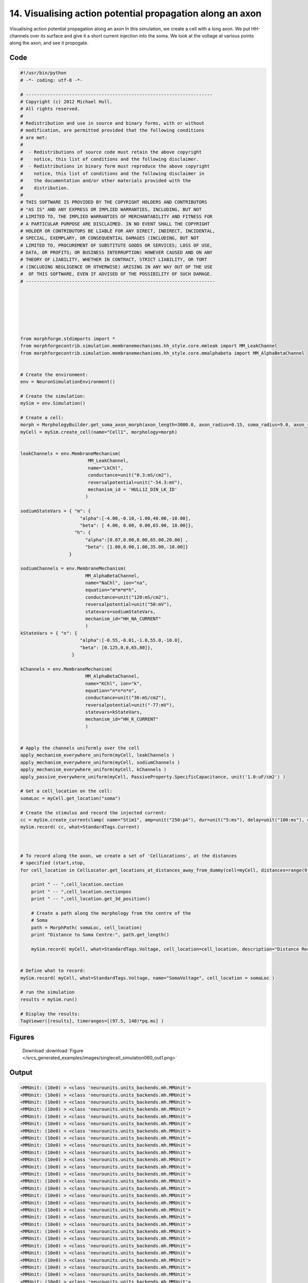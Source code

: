 
14. Visualising action potential propagation along an axon
==========================================================


Visualising action potential propagation along an axon
In this simulation, we create a cell with a long axon. We put HH-channels over its surface
and give it a short current injection into the soma. We look at the voltage at various points
along the axon, and see it propogate.

Code
~~~~

.. code-block:: python

	#!/usr/bin/python
	# -*- coding: utf-8 -*-
	
	# ---------------------------------------------------------------------
	# Copyright (c) 2012 Michael Hull.
	# All rights reserved.
	#
	# Redistribution and use in source and binary forms, with or without
	# modification, are permitted provided that the following conditions
	# are met:
	#
	#  - Redistributions of source code must retain the above copyright 
	#    notice, this list of conditions and the following disclaimer. 
	#  - Redistributions in binary form must reproduce the above copyright 
	#    notice, this list of conditions and the following disclaimer in 
	#    the documentation and/or other materials provided with the 
	#    distribution.
	#
	# THIS SOFTWARE IS PROVIDED BY THE COPYRIGHT HOLDERS AND CONTRIBUTORS 
	# "AS IS" AND ANY EXPRESS OR IMPLIED WARRANTIES, INCLUDING, BUT NOT 
	# LIMITED TO, THE IMPLIED WARRANTIES OF MERCHANTABILITY AND FITNESS FOR 
	# A PARTICULAR PURPOSE ARE DISCLAIMED. IN NO EVENT SHALL THE COPYRIGHT 
	# HOLDER OR CONTRIBUTORS BE LIABLE FOR ANY DIRECT, INDIRECT, INCIDENTAL,
	# SPECIAL, EXEMPLARY, OR CONSEQUENTIAL DAMAGES (INCLUDING, BUT NOT 
	# LIMITED TO, PROCUREMENT OF SUBSTITUTE GOODS OR SERVICES; LOSS OF USE,
	# DATA, OR PROFITS; OR BUSINESS INTERRUPTION) HOWEVER CAUSED AND ON ANY 
	# THEORY OF LIABILITY, WHETHER IN CONTRACT, STRICT LIABILITY, OR TORT 
	# (INCLUDING NEGLIGENCE OR OTHERWISE) ARISING IN ANY WAY OUT OF THE USE
	#  OF THIS SOFTWARE, EVEN IF ADVISED OF THE POSSIBILITY OF SUCH DAMAGE.
	# ----------------------------------------------------------------------
	
	
	
	
	
	
	
	from morphforge.stdimports import *
	from morphforgecontrib.simulation.membranemechanisms.hh_style.core.mmleak import MM_LeakChannel
	from morphforgecontrib.simulation.membranemechanisms.hh_style.core.mmalphabeta import MM_AlphaBetaChannel
	
	
	# Create the environment:
	env = NeuronSimulationEnvironment()
	
	# Create the simulation:
	mySim = env.Simulation()
	
	# Create a cell:
	morph = MorphologyBuilder.get_soma_axon_morph(axon_length=3000.0, axon_radius=0.15, soma_radius=9.0, axon_sections=20)
	myCell = mySim.create_cell(name="Cell1", morphology=morph)
	
	
	leakChannels = env.MembraneMechanism(
	                         MM_LeakChannel,
	                         name="LkChl",
	                         conductance=unit("0.3:mS/cm2"),
	                         reversalpotential=unit("-54.3:mV"),
	                         mechanism_id = 'HULL12_DIN_LK_ID'
	                        )
	
	sodiumStateVars = { "m": {
	                      "alpha":[-4.00,-0.10,-1.00,40.00,-10.00],
	                      "beta": [ 4.00, 0.00, 0.00,65.00, 18.00]},
	                    "h": {
	                        "alpha":[0.07,0.00,0.00,65.00,20.00] ,
	                        "beta": [1.00,0.00,1.00,35.00,-10.00]}
	                  }
	
	sodiumChannels = env.MembraneMechanism(
	                        MM_AlphaBetaChannel,
	                        name="NaChl", ion="na",
	                        equation="m*m*m*h",
	                        conductance=unit("120:mS/cm2"),
	                        reversalpotential=unit("50:mV"),
	                        statevars=sodiumStateVars,
	                        mechanism_id="HH_NA_CURRENT"
	                        )
	kStateVars = { "n": {
	                      "alpha":[-0.55,-0.01,-1.0,55.0,-10.0],
	                      "beta": [0.125,0,0,65,80]},
	                   }
	
	kChannels = env.MembraneMechanism(
	                        MM_AlphaBetaChannel,
	                        name="KChl", ion="k",
	                        equation="n*n*n*n",
	                        conductance=unit("36:mS/cm2"),
	                        reversalpotential=unit("-77:mV"),
	                        statevars=kStateVars,
	                        mechanism_id="HH_K_CURRENT"
	                        )
	
	
	# Apply the channels uniformly over the cell
	apply_mechanism_everywhere_uniform(myCell, leakChannels )
	apply_mechanism_everywhere_uniform(myCell, sodiumChannels )
	apply_mechanism_everywhere_uniform(myCell, kChannels )
	apply_passive_everywhere_uniform(myCell, PassiveProperty.SpecificCapacitance, unit('1.0:uF/cm2') )
	
	# Get a cell_location on the cell:
	somaLoc = myCell.get_location("soma")
	
	# Create the stimulus and record the injected current:
	cc = mySim.create_currentclamp( name="Stim1", amp=unit("250:pA"), dur=unit("5:ms"), delay=unit("100:ms"), cell_location=somaLoc)
	mySim.record( cc, what=StandardTags.Current)
	
	
	
	# To record along the axon, we create a set of 'CellLocations', at the distances
	# specified (start,stop,
	for cell_location in CellLocator.get_locations_at_distances_away_from_dummy(cell=myCell, distances=range(9, 3000, 100) ):
	
	    print " -- ",cell_location.section
	    print " -- ",cell_location.sectionpos
	    print " -- ",cell_location.get_3d_position()
	
	    # Create a path along the morphology from the centre of the
	    # Soma
	    path = MorphPath( somaLoc, cell_location)
	    print "Distance to Soma Centre:", path.get_length()
	
	    mySim.record( myCell, what=StandardTags.Voltage, cell_location=cell_location, description="Distance Recording at %0.0f (um)"% path.get_length() )
	
	
	# Define what to record:
	mySim.record( myCell, what=StandardTags.Voltage, name="SomaVoltage", cell_location = somaLoc )
	
	# run the simulation
	results = mySim.run()
	
	# Display the results:
	TagViewer([results], timeranges=[(97.5, 140)*pq.ms] )
	




Figures
~~~~~~~~


.. figure:: /srcs_generated_examples/images/singlecell_simulation060_out1.png
    :width: 3in
    :figwidth: 4in

    Download :download:`Figure </srcs_generated_examples/images/singlecell_simulation060_out1.png>`






Output
~~~~~~

.. code-block:: bash

    	<MMUnit: (10e0) > <class 'neurounits.units_backends.mh.MMUnit'>
	<MMUnit: (10e0) > <class 'neurounits.units_backends.mh.MMUnit'>
	<MMUnit: (10e0) > <class 'neurounits.units_backends.mh.MMUnit'>
	<MMUnit: (10e0) > <class 'neurounits.units_backends.mh.MMUnit'>
	<MMUnit: (10e0) > <class 'neurounits.units_backends.mh.MMUnit'>
	<MMUnit: (10e0) > <class 'neurounits.units_backends.mh.MMUnit'>
	<MMUnit: (10e0) > <class 'neurounits.units_backends.mh.MMUnit'>
	<MMUnit: (10e0) > <class 'neurounits.units_backends.mh.MMUnit'>
	<MMUnit: (10e0) > <class 'neurounits.units_backends.mh.MMUnit'>
	<MMUnit: (10e0) > <class 'neurounits.units_backends.mh.MMUnit'>
	<MMUnit: (10e0) > <class 'neurounits.units_backends.mh.MMUnit'>
	<MMUnit: (10e0) > <class 'neurounits.units_backends.mh.MMUnit'>
	<MMUnit: (10e0) > <class 'neurounits.units_backends.mh.MMUnit'>
	<MMUnit: (10e0) > <class 'neurounits.units_backends.mh.MMUnit'>
	<MMUnit: (10e0) > <class 'neurounits.units_backends.mh.MMUnit'>
	<MMUnit: (10e0) > <class 'neurounits.units_backends.mh.MMUnit'>
	<MMUnit: (10e0) > <class 'neurounits.units_backends.mh.MMUnit'>
	<MMUnit: (10e0) > <class 'neurounits.units_backends.mh.MMUnit'>
	<MMUnit: (10e0) > <class 'neurounits.units_backends.mh.MMUnit'>
	<MMUnit: (10e0) > <class 'neurounits.units_backends.mh.MMUnit'>
	<MMUnit: (10e0) > <class 'neurounits.units_backends.mh.MMUnit'>
	<MMUnit: (10e0) > <class 'neurounits.units_backends.mh.MMUnit'>
	<MMUnit: (10e0) > <class 'neurounits.units_backends.mh.MMUnit'>
	<MMUnit: (10e0) > <class 'neurounits.units_backends.mh.MMUnit'>
	<MMUnit: (10e0) > <class 'neurounits.units_backends.mh.MMUnit'>
	<MMUnit: (10e0) > <class 'neurounits.units_backends.mh.MMUnit'>
	<MMUnit: (10e0) > <class 'neurounits.units_backends.mh.MMUnit'>
	<MMUnit: (10e0) > <class 'neurounits.units_backends.mh.MMUnit'>
	<MMUnit: (10e0) > <class 'neurounits.units_backends.mh.MMUnit'>
	<MMUnit: (10e0) > <class 'neurounits.units_backends.mh.MMUnit'>
	<MMUnit: (10e0) > <class 'neurounits.units_backends.mh.MMUnit'>
	<MMUnit: (10e0) > <class 'neurounits.units_backends.mh.MMUnit'>
	<MMUnit: (10e0) > <class 'neurounits.units_backends.mh.MMUnit'>
	<MMUnit: (10e0) > <class 'neurounits.units_backends.mh.MMUnit'>
	<MMUnit: (10e0) > <class 'neurounits.units_backends.mh.MMUnit'>
	<MMUnit: (10e0) > <class 'neurounits.units_backends.mh.MMUnit'>
	<MMUnit: (10e0) > <class 'neurounits.units_backends.mh.MMUnit'>
	<MMUnit: (10e0) > <class 'neurounits.units_backends.mh.MMUnit'>
	<MMUnit: (10e0) > <class 'neurounits.units_backends.mh.MMUnit'>
	<MMUnit: (10e0) > <class 'neurounits.units_backends.mh.MMUnit'>
	<MMUnit: (10e0) > <class 'neurounits.units_backends.mh.MMUnit'>
	<MMUnit: (10e0) > <class 'neurounits.units_backends.mh.MMUnit'>
	<MMUnit: (10e0) > <class 'neurounits.units_backends.mh.MMUnit'>
	<MMUnit: (10e0) > <class 'neurounits.units_backends.mh.MMUnit'>
	<MMUnit: (10e0) > <class 'neurounits.units_backends.mh.MMUnit'>
	<MMUnit: (10e0) > <class 'neurounits.units_backends.mh.MMUnit'>
	<MMUnit: (10e0) > <class 'neurounits.units_backends.mh.MMUnit'>
	<MMUnit: (10e0) > <class 'neurounits.units_backends.mh.MMUnit'>
	<MMUnit: (10e0) > <class 'neurounits.units_backends.mh.MMUnit'>
	<MMUnit: (10e0) > <class 'neurounits.units_backends.mh.MMUnit'>
	<MMUnit: (10e0) > <class 'neurounits.units_backends.mh.MMUnit'>
	<MMUnit: (10e0) > <class 'neurounits.units_backends.mh.MMUnit'>
	<MMUnit: (10e0) > <class 'neurounits.units_backends.mh.MMUnit'>
	<MMUnit: (10e0) > <class 'neurounits.units_backends.mh.MMUnit'>
	<MMUnit: (10e0) > <class 'neurounits.units_backends.mh.MMUnit'>
	<MMUnit: (10e0) > <class 'neurounits.units_backends.mh.MMUnit'>
	<MMUnit: (10e0) > <class 'neurounits.units_backends.mh.MMUnit'>
	<MMUnit: (10e0) > <class 'neurounits.units_backends.mh.MMUnit'>
	<MMUnit: (10e0) > <class 'neurounits.units_backends.mh.MMUnit'>
	<MMUnit: (10e0) > <class 'neurounits.units_backends.mh.MMUnit'>
	<MMUnit: (10e0) > <class 'neurounits.units_backends.mh.MMUnit'>
	<MMUnit: (10e0) > <class 'neurounits.units_backends.mh.MMUnit'>
	<MMUnit: (10e0) > <class 'neurounits.units_backends.mh.MMUnit'>
	<MMUnit: (10e0) > <class 'neurounits.units_backends.mh.MMUnit'>
	<MMUnit: (10e0) > <class 'neurounits.units_backends.mh.MMUnit'>
	<MMUnit: (10e0) > <class 'neurounits.units_backends.mh.MMUnit'>
	<MMUnit: (10e0) > <class 'neurounits.units_backends.mh.MMUnit'>
	<MMUnit: (10e0) > <class 'neurounits.units_backends.mh.MMUnit'>
	<MMUnit: (10e0) > <class 'neurounits.units_backends.mh.MMUnit'>
	<MMUnit: (10e0) > <class 'neurounits.units_backends.mh.MMUnit'>
	<MMUnit: (10e0) > <class 'neurounits.units_backends.mh.MMUnit'>
	<MMUnit: (10e0) > <class 'neurounits.units_backends.mh.MMUnit'>
	<MMUnit: (10e0) > <class 'neurounits.units_backends.mh.MMUnit'>
	<MMUnit: (10e0) > <class 'neurounits.units_backends.mh.MMUnit'>
	<MMUnit: (10e0) > <class 'neurounits.units_backends.mh.MMUnit'>
	<MMUnit: (10e0) > <class 'neurounits.units_backends.mh.MMUnit'>
	<MMUnit: (10e0) > <class 'neurounits.units_backends.mh.MMUnit'>
	<MMUnit: (10e0) > <class 'neurounits.units_backends.mh.MMUnit'>
	<MMUnit: (10e0) > <class 'neurounits.units_backends.mh.MMUnit'>
	<MMUnit: (10e0) > <class 'neurounits.units_backends.mh.MMUnit'>
	<MMUnit: (10e0) > <class 'neurounits.units_backends.mh.MMUnit'>
	<MMUnit: (10e0) > <class 'neurounits.units_backends.mh.MMUnit'>
	<MMUnit: (10e0) > <class 'neurounits.units_backends.mh.MMUnit'>
	<MMUnit: (10e0) > <class 'neurounits.units_backends.mh.MMUnit'>
	<MMUnit: (10e0) > <class 'neurounits.units_backends.mh.MMUnit'>
	<MMUnit: (10e0) > <class 'neurounits.units_backends.mh.MMUnit'>
	<MMUnit: (10e0) > <class 'neurounits.units_backends.mh.MMUnit'>
	<MMUnit: (10e0) > <class 'neurounits.units_backends.mh.MMUnit'>
	<MMUnit: (10e0) > <class 'neurounits.units_backends.mh.MMUnit'>
	<MMUnit: (10e0) > <class 'neurounits.units_backends.mh.MMUnit'>
	<MMUnit: (10e0) > <class 'neurounits.units_backends.mh.MMUnit'>
	<MMUnit: (10e0) > <class 'neurounits.units_backends.mh.MMUnit'>
	<MMUnit: (10e0) > <class 'neurounits.units_backends.mh.MMUnit'>
	<MMUnit: (10e0) > <class 'neurounits.units_backends.mh.MMUnit'>
	<MMUnit: (10e0) > <class 'neurounits.units_backends.mh.MMUnit'>
	<MMUnit: (10e0) > <class 'neurounits.units_backends.mh.MMUnit'>
	<MMUnit: (10e0) > <class 'neurounits.units_backends.mh.MMUnit'>
	<MMUnit: (10e0) > <class 'neurounits.units_backends.mh.MMUnit'>
	<MMUnit: (10e0) > <class 'neurounits.units_backends.mh.MMUnit'>
	<MMUnit: (10e0) > <class 'neurounits.units_backends.mh.MMUnit'>
	<MMUnit: (10e0) > <class 'neurounits.units_backends.mh.MMUnit'>
	<MMUnit: (10e0) > <class 'neurounits.units_backends.mh.MMUnit'>
	<MMUnit: (10e0) > <class 'neurounits.units_backends.mh.MMUnit'>
	<MMUnit: (10e0) > <class 'neurounits.units_backends.mh.MMUnit'>
	<MMUnit: (10e0) > <class 'neurounits.units_backends.mh.MMUnit'>
	<MMUnit: (10e0) > <class 'neurounits.units_backends.mh.MMUnit'>
	<MMUnit: (10e0) > <class 'neurounits.units_backends.mh.MMUnit'>
	<MMUnit: (10e0) > <class 'neurounits.units_backends.mh.MMUnit'>
	<MMUnit: (10e0) > <class 'neurounits.units_backends.mh.MMUnit'>
	<MMUnit: (10e0) > <class 'neurounits.units_backends.mh.MMUnit'>
	<MMUnit: (10e0) > <class 'neurounits.units_backends.mh.MMUnit'>
	<MMUnit: (10e0) > <class 'neurounits.units_backends.mh.MMUnit'>
	<MMUnit: (10e0) > <class 'neurounits.units_backends.mh.MMUnit'>
	<MMUnit: (10e0) > <class 'neurounits.units_backends.mh.MMUnit'>
	<MMUnit: (10e0) > <class 'neurounits.units_backends.mh.MMUnit'>
	<MMUnit: (10e0) > <class 'neurounits.units_backends.mh.MMUnit'>
	<MMUnit: (10e0) > <class 'neurounits.units_backends.mh.MMUnit'>
	<MMUnit: (10e0) > <class 'neurounits.units_backends.mh.MMUnit'>
	Name std.math
	Searching for library:  std.math
	<MMUnit: (10e0) > <class 'neurounits.units_backends.mh.MMUnit'>
	<MMUnit: (10e0) m 1> <class 'neurounits.units_backends.mh.MMUnit'>
	<MMUnit: (10e0) > <class 'neurounits.units_backends.mh.MMUnit'>
	<MMUnit: (10e0) m 1> <class 'neurounits.units_backends.mh.MMUnit'>
	<MMUnit: (10e0) > <class 'neurounits.units_backends.mh.MMUnit'>
	<MMUnit: (10e0) > <class 'neurounits.units_backends.mh.MMUnit'>
	<MMUnit: (10e0) > <class 'neurounits.units_backends.mh.MMUnit'>
	<MMUnit: (10e0) > <class 'neurounits.units_backends.mh.MMUnit'>
	<MMUnit: (10e0) > <class 'neurounits.units_backends.mh.MMUnit'>
	<MMUnit: (10e0) m 1> <class 'neurounits.units_backends.mh.MMUnit'>
	<MMUnit: (10e0) m 2> <class 'neurounits.units_backends.mh.MMUnit'>
	<MMUnit: (10e0) m 1> <class 'neurounits.units_backends.mh.MMUnit'>
	<MMUnit: (10e0) m 2> <class 'neurounits.units_backends.mh.MMUnit'>
	<MMUnit: (10e0) m 2> <class 'neurounits.units_backends.mh.MMUnit'>
	<MMUnit: (10e0) m 3> <class 'neurounits.units_backends.mh.MMUnit'>
	<MMUnit: (10e0) m 3> <class 'neurounits.units_backends.mh.MMUnit'>
	Name std.geom
	Searching for library:  std.math
	<MMUnit: (10e0) > <class 'neurounits.units_backends.mh.MMUnit'>
	<MMUnit: (10e0) > <class 'neurounits.units_backends.mh.MMUnit'>
	<MMUnit: (10e0) > <class 'neurounits.units_backends.mh.MMUnit'>
	<MMUnit: (10e0) m 3 kg 1 s -3 A -2> <class 'neurounits.units_backends.mh.MMUnit'>
	<MMUnit: (10e0) m 1> <class 'neurounits.units_backends.mh.MMUnit'>
	<MMUnit: (10e0) > <class 'neurounits.units_backends.mh.MMUnit'>
	<MMUnit: (10e0) m 4 kg 1 s -3 A -2> <class 'neurounits.units_backends.mh.MMUnit'>
	<MMUnit: (10e0) m 3 kg 1 s -3 A -2> <class 'neurounits.units_backends.mh.MMUnit'>
	<MMUnit: (10e0) m 1> <class 'neurounits.units_backends.mh.MMUnit'>
	<MMUnit: (10e0) > <class 'neurounits.units_backends.mh.MMUnit'>
	<MMUnit: (10e0) m 2> <class 'neurounits.units_backends.mh.MMUnit'>
	<MMUnit: (10e0) > <class 'neurounits.units_backends.mh.MMUnit'>
	<MMUnit: (10e0) m 1> <class 'neurounits.units_backends.mh.MMUnit'>
	<MMUnit: (10e0) m 4 kg 1 s -3 A -2> <class 'neurounits.units_backends.mh.MMUnit'>
	<MMUnit: (10e0) m 1> <class 'neurounits.units_backends.mh.MMUnit'>
	<MMUnit: (10e0) > <class 'neurounits.units_backends.mh.MMUnit'>
	<MMUnit: (10e0) m 2 kg 1 s -3 A -1> <class 'neurounits.units_backends.mh.MMUnit'>
	<MMUnit: (10e0) s -1> <class 'neurounits.units_backends.mh.MMUnit'>
	<MMUnit: (10e0) m -2 kg -1 s 2 A 1> <class 'neurounits.units_backends.mh.MMUnit'>
	<MMUnit: (10e0) > <class 'neurounits.units_backends.mh.MMUnit'>
	<MMUnit: (10e0) m 2 kg 1 s -3 A -1> <class 'neurounits.units_backends.mh.MMUnit'>
	<MMUnit: (10e0) m 2 kg 1 s -3 A -1> <class 'neurounits.units_backends.mh.MMUnit'>
	Searching for library:  std.math
	<MMUnit: (10e0) > <class 'neurounits.units_backends.mh.MMUnit'>
	<MMUnit: (10e0) m 3 kg 1 s -3 A -2> <class 'neurounits.units_backends.mh.MMUnit'>
	<MMUnit: (10e0) > <class 'neurounits.units_backends.mh.MMUnit'>
	<MMUnit: (10e0) > <class 'neurounits.units_backends.mh.MMUnit'>
	<MMUnit: (10e0) > <class 'neurounits.units_backends.mh.MMUnit'>
	<MMUnit: (10e0) s -1> <class 'neurounits.units_backends.mh.MMUnit'>
	<MMUnit: (10e0) s -1> <class 'neurounits.units_backends.mh.MMUnit'>
	<MMUnit: (10e0) > <class 'neurounits.units_backends.mh.MMUnit'>
	<MMUnit: (10e0) > <class 'neurounits.units_backends.mh.MMUnit'>
	<MMUnit: (10e0) m 2 kg 1 s -3 A -1> <class 'neurounits.units_backends.mh.MMUnit'>
	<MMUnit: (10e0) m 1> <class 'neurounits.units_backends.mh.MMUnit'>
	<MMUnit: (10e0) m 1> <class 'neurounits.units_backends.mh.MMUnit'>
	<MMUnit: (10e0) > <class 'neurounits.units_backends.mh.MMUnit'>
	<MMUnit: (10e0) > <class 'neurounits.units_backends.mh.MMUnit'>
	<MMUnit: (10e0) > <class 'neurounits.units_backends.mh.MMUnit'>
	<MMUnit: (10e0) > <class 'neurounits.units_backends.mh.MMUnit'>
	<MMUnit: (10e0) > <class 'neurounits.units_backends.mh.MMUnit'>
	<MMUnit: (10e0) > <class 'neurounits.units_backends.mh.MMUnit'>
	<MMUnit: (10e0) m 1> <class 'neurounits.units_backends.mh.MMUnit'>
	<MMUnit: (10e0) m 1> <class 'neurounits.units_backends.mh.MMUnit'>
	<MMUnit: (10e0) m 4 kg 1 s -3 A -2> <class 'neurounits.units_backends.mh.MMUnit'>
	<MMUnit: (10e0) m 2> <class 'neurounits.units_backends.mh.MMUnit'>
	<MMUnit: (10e0) > <class 'neurounits.units_backends.mh.MMUnit'>
	<MMUnit: (10e0) m 2> <class 'neurounits.units_backends.mh.MMUnit'>
	<MMUnit: (10e0) > <class 'neurounits.units_backends.mh.MMUnit'>
	<MMUnit: (10e0) > <class 'neurounits.units_backends.mh.MMUnit'>
	<MMUnit: (10e0) m 2> <class 'neurounits.units_backends.mh.MMUnit'>
	<MMUnit: (10e0) s -1> <class 'neurounits.units_backends.mh.MMUnit'>
	<MMUnit: (10e0) m 2 kg 1 s -3 A -2> <class 'neurounits.units_backends.mh.MMUnit'>
	<MMUnit: (10e0) > <class 'neurounits.units_backends.mh.MMUnit'>
	<MMUnit: (10e0) m 1 kg 1 s -3 A -2> <class 'neurounits.units_backends.mh.MMUnit'>
	<MMUnit: (10e0) m 2 kg 1 s -3 A -2> <class 'neurounits.units_backends.mh.MMUnit'>
	<MMUnit: (10e0) s -1> <class 'neurounits.units_backends.mh.MMUnit'>
	<MMUnit: (10e0) m 1 kg 1 s -3 A -2> <class 'neurounits.units_backends.mh.MMUnit'>
	<MMUnit: (10e0) m 1> <class 'neurounits.units_backends.mh.MMUnit'>
	<MMUnit: (10e0) m 1> <class 'neurounits.units_backends.mh.MMUnit'>
	Name std.neuro
	<MMUnit: (10e0) s 1 A 1 mol -1> <class 'neurounits.units_backends.mh.MMUnit'>
	<MMUnit: (10e0) mol -1> <class 'neurounits.units_backends.mh.MMUnit'>
	<MMUnit: (10e0) m 2 kg 1 s -2 K -1> <class 'neurounits.units_backends.mh.MMUnit'>
	<MMUnit: (10e0) s 1 A 1> <class 'neurounits.units_backends.mh.MMUnit'>
	<MMUnit: (10e0) m 2 kg 1 s -2 K -1 mol -1> <class 'neurounits.units_backends.mh.MMUnit'>
	<MMUnit: (10e0) s 1 A 1> <class 'neurounits.units_backends.mh.MMUnit'>
	<MMUnit: (10e0) m 2 kg 1 s -2 K -1> <class 'neurounits.units_backends.mh.MMUnit'>
	<MMUnit: (10e0) m 2 kg 1 s -2 K -1 mol -1> <class 'neurounits.units_backends.mh.MMUnit'>
	<MMUnit: (10e0) s 1 A 1 mol -1> <class 'neurounits.units_backends.mh.MMUnit'>
	<MMUnit: (10e0) mol -1> <class 'neurounits.units_backends.mh.MMUnit'>
	Name std.physics
	['name', 'simulation']
	 --  <SectionObject: [0.000000,0.000000,0.000000, r=9.000000] -> [18.000000,0.000000,0.000000, r=9.000000], Length: 18.00, Region:soma, idtag:soma, >
	 --  0.5
	 --  [ 9.  0.  0.]
	Distance to Soma Centre: 0.0
	 --  <SectionObject: [18.000000,0.000000,0.000000, r=9.000000] -> [168.000000,0.000000,0.000000, r=0.150000], Length: 150.00, Region:axon, idtag:axon_1, >
	 --  0.606666666667
	 --  [ 109.    0.    0.]
	Distance to Soma Centre: 100.0
	 --  <SectionObject: [168.000000,0.000000,0.000000, r=0.150000] -> [318.000000,0.000000,0.000000, r=0.150000], Length: 150.00, Region:axon, idtag:axon_2, >
	 --  0.273333333333
	 --  [ 209.    0.    0.]
	Distance to Soma Centre: 200.0
	 --  <SectionObject: [168.000000,0.000000,0.000000, r=0.150000] -> [318.000000,0.000000,0.000000, r=0.150000], Length: 150.00, Region:axon, idtag:axon_2, >
	 --  0.94
	 --  [ 309.    0.    0.]
	Distance to Soma Centre: 300.0
	 --  <SectionObject: [318.000000,0.000000,0.000000, r=0.150000] -> [468.000000,0.000000,0.000000, r=0.150000], Length: 150.00, Region:axon, idtag:axon_3, >
	 --  0.606666666667
	 --  [ 409.    0.    0.]
	Distance to Soma Centre: 400.0
	 --  <SectionObject: [468.000000,0.000000,0.000000, r=0.150000] -> [618.000000,0.000000,0.000000, r=0.150000], Length: 150.00, Region:axon, idtag:axon_4, >
	 --  0.273333333333
	 --  [ 509.    0.    0.]
	Distance to Soma Centre: 500.0
	 --  <SectionObject: [468.000000,0.000000,0.000000, r=0.150000] -> [618.000000,0.000000,0.000000, r=0.150000], Length: 150.00, Region:axon, idtag:axon_4, >
	 --  0.94
	 --  [ 609.    0.    0.]
	Distance to Soma Centre: 600.0
	 --  <SectionObject: [618.000000,0.000000,0.000000, r=0.150000] -> [768.000000,0.000000,0.000000, r=0.150000], Length: 150.00, Region:axon, idtag:axon_5, >
	 --  0.606666666667
	 --  [ 709.    0.    0.]
	Distance to Soma Centre: 700.0
	 --  <SectionObject: [768.000000,0.000000,0.000000, r=0.150000] -> [918.000000,0.000000,0.000000, r=0.150000], Length: 150.00, Region:axon, idtag:axon_6, >
	 --  0.273333333333
	 --  [ 809.    0.    0.]
	Distance to Soma Centre: 800.0
	 --  <SectionObject: [768.000000,0.000000,0.000000, r=0.150000] -> [918.000000,0.000000,0.000000, r=0.150000], Length: 150.00, Region:axon, idtag:axon_6, >
	 --  0.94
	 --  [ 909.    0.    0.]
	Distance to Soma Centre: 900.0
	 --  <SectionObject: [918.000000,0.000000,0.000000, r=0.150000] -> [1068.000000,0.000000,0.000000, r=0.150000], Length: 150.00, Region:axon, idtag:axon_7, >
	 --  0.606666666667
	 --  [ 1009.     0.     0.]
	Distance to Soma Centre: 1000.0
	 --  <SectionObject: [1068.000000,0.000000,0.000000, r=0.150000] -> [1218.000000,0.000000,0.000000, r=0.150000], Length: 150.00, Region:axon, idtag:axon_8, >
	 --  0.273333333333
	 --  [ 1109.     0.     0.]
	Distance to Soma Centre: 1100.0
	 --  <SectionObject: [1068.000000,0.2012-07-15 15:57:08,062 - morphforge.core.logmgr - INFO - Logger Started OK
	2012-07-15 15:57:08,062 - DISABLEDLOGGING - INFO - _run_spawn() [Pickling Sim]
	000000,0.000000, r=0.150000] -> [1218.000000,0.000000,0.000000, r=0.150000], Length: 150.00, Region:axon, idtag:axon_8, >
	 --  0.94
	 --  [ 1209.     0.     0.]
	Distance to Soma Centre: 1200.0
	 --  <SectionObject: [1218.000000,0.000000,0.000000, r=0.150000] -> [1368.000000,0.000000,0.000000, r=0.150000], Length: 150.00, Region:axon, idtag:axon_9, >
	 --  0.606666666667
	 --  [ 1309.     0.     0.]
	Distance to Soma Centre: 1300.0
	 --  <SectionObject: [1368.000000,0.000000,0.000000, r=0.150000] -> [1518.000000,0.000000,0.000000, r=0.150000], Length: 150.00, Region:axon, idtag:axon_10, >
	 --  0.273333333333
	 --  [ 1409.     0.     0.]
	Distance to Soma Centre: 1400.0
	 --  <SectionObject: [1368.000000,0.000000,0.000000, r=0.150000] -> [1518.000000,0.000000,0.000000, r=0.150000], Length: 150.00, Region:axon, idtag:axon_10, >
	 --  0.94
	 --  [ 1509.     0.     0.]
	Distance to Soma Centre: 1500.0
	 --  <SectionObject: [1518.000000,0.000000,0.000000, r=0.150000] -> [1668.000000,0.000000,0.000000, r=0.150000], Length: 150.00, Region:axon, idtag:axon_11, >
	 --  0.606666666667
	 --  [ 1609.     0.     0.]
	Distance to Soma Centre: 1600.0
	 --  <SectionObject: [1668.000000,0.000000,0.000000, r=0.150000] -> [1818.000000,0.000000,0.000000, r=0.150000], Length: 150.00, Region:axon, idtag:axon_12, >
	 --  0.273333333333
	 --  [ 1709.     0.     0.]
	Distance to Soma Centre: 1700.0
	 --  <SectionObject: [1668.000000,0.000000,0.000000, r=0.150000] -> [1818.000000,0.000000,0.000000, r=0.150000], Length: 150.00, Region:axon, idtag:axon_12, >
	 --  0.94
	 --  [ 1809.     0.     0.]
	Distance to Soma Centre: 1800.0
	 --  <SectionObject: [1818.000000,0.000000,0.000000, r=0.150000] -> [1968.000000,0.000000,0.000000, r=0.150000], Length: 150.00, Region:axon, idtag:axon_13, >
	 --  0.606666666667
	 --  [ 1909.     0.     0.]
	Distance to Soma Centre: 1900.0
	 --  <SectionObject: [1968.000000,0.000000,0.000000, r=0.150000] -> [2118.000000,0.000000,0.000000, r=0.150000], Length: 150.00, Region:axon, idtag:axon_14, >
	 --  0.273333333333
	 --  [ 2009.     0.     0.]
	Distance to Soma Centre: 2000.0
	 --  <SectionObject: [1968.000000,0.000000,0.000000, r=0.150000] -> [2118.000000,0.000000,0.000000, r=0.150000], Length: 150.00, Region:axon, idtag:axon_14, >
	 --  0.94
	 --  [ 2109.     0.     0.]
	Distance to Soma Centre: 2100.0
	 --  <SectionObject: [2118.000000,0.000000,0.000000, r=0.150000] -> [2268.000000,0.000000,0.000000, r=0.150000], Length: 150.00, Region:axon, idtag:axon_15, >
	 --  0.606666666667
	 --  [ 2209.     0.     0.]
	Distance to Soma Centre: 2200.0
	 --  <SectionObject: [2268.000000,0.000000,0.000000, r=0.150000] -> [2418.000000,0.000000,0.000000, r=0.150000], Length: 150.00, Region:axon, idtag:axon_16, >
	 --  0.273333333333
	 --  [ 2309.     0.     0.]
	Distance to Soma Centre: 2300.0
	 --  <SectionObject: [2268.000000,0.000000,0.000000, r=0.150000] -> [2418.000000,0.000000,0.000000, r=0.150000], Length: 150.00, Region:axon, idtag:axon_16, >
	 --  0.94
	 --  [ 2409.     0.     0.]
	Distance to Soma Centre: 2400.0
	 --  <SectionObject: [2418.000000,0.000000,0.000000, r=0.150000] -> [2568.000000,0.000000,0.000000, r=0.150000], Length: 150.00, Region:axon, idtag:axon_17, >
	 --  0.606666666667
	 --  [ 2509.     0.     0.]
	Distance to Soma Centre: 2500.0
	 --  <SectionObject: [2568.000000,0.000000,0.000000, r=0.150000] -> [2718.000000,0.000000,0.000000, r=0.150000], Length: 150.00, Region:axon, idtag:axon_18, >
	 --  0.273333333333
	 --  [ 2609.     0.     0.]
	Distance to Soma Centre: 2600.0
	 --  <SectionObject: [2568.000000,0.000000,0.000000, r=0.150000] -> [2718.000000,0.000000,0.000000, r=0.150000], Length: 150.00, Region:axon, idtag:axon_18, >
	 --  0.94
	 --  [ 2709.     0.     0.]
	Distance to Soma Centre: 2700.0
	 --  <SectionObject: [2718.000000,0.000000,0.000000, r=0.150000] -> [2868.000000,0.000000,0.000000, r=0.150000], Length: 150.00, Region:axon, idtag:axon_19, >
	 --  0.606666666667
	 --  [ 2809.     0.     0.]
	Distance to Soma Centre: 2800.0
	Plotting For PlotSpec: <morphforge.simulationanalysis.tagviewer.plotspecs.PlotSpec_DefaultNew object at 0xa06decc>
	Plotting For PlotSpec: <morphforge.simulationanalysis.tagviewer.plotspecs.PlotSpec_DefaultNew object at 0xa07b46c>
	Saving File _output/figures/singlecell_simulation060/eps/fig000_Autosave_figure_1.eps
	Saving File _output/figures/singlecell_simulation060/pdf/fig000_Autosave_figure_1.pdf
	Saving File _output/figures/singlecell_simulation060/png/fig000_Autosave_figure_1.png
	Saving File _output/figures/singlecell_simulation060/svg/fig000_Autosave_figure_1.svg
	




